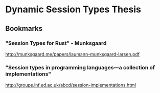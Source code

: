 * Dynamic Session Types Thesis
** Bookmarks
*** "Session Types for Rust" - Munksgaard
    http://munksgaard.me/papers/laumann-munksgaard-larsen.pdf
*** "Session types in programming languages---a collection of implementations"
http://groups.inf.ed.ac.uk/abcd/session-implementations.html
